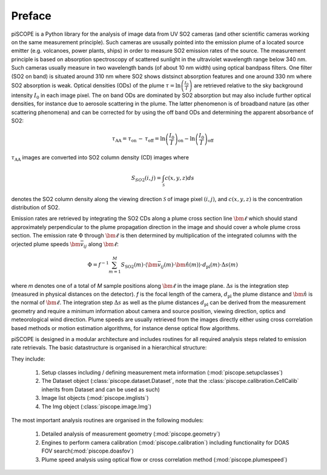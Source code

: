 Preface
-------

piSCOPE is a Python library for the analysis of image data from UV SO2 cameras (and other scientific cameras working on the same measurement principle). Such cameras are ususally pointed into the emission plume of a located source emitter (e.g. volcanoes, power plants, ships) in order to measure SO2 emission rates of the source. The measurement principle is based on absorption spectroscopy of scattered sunlight in the ultraviolet wavelength range below 340 nm. Such cameras usually measure in two wavelength bands (of about 10 nm width) using optical bandpass filters. One filter (SO2 on band) is situated around 310 nm where SO2 shows distsinct absorption features and one around 330 nm where SO2 absorption is weak. Optical densities (ODs) of the plume :math:`\tau = \ln\left(\frac{I_0}{I}\right)` are retrieved relative to the sky background intensity :math:`I_0` in each image pixel. The on band ODs are dominated by SO2 absorption but may also include further optical densities, for instance due to aerosole scattering in the plume. The latter phenomenon is of broadband nature (as other scattering phenomena) and can be corrected for by using the off band ODs and determining the apparent absorbance of SO2:

.. math::

  \tau_\text{AA} = \tau_{\text{on}}\,-\,\tau_{\text{off}} = \ln\left(\frac{I_0}{I}\right)_{\text{on}}-\ln\left(\frac{I_0}{I}\right)_{\text{off}}
  
:math:`\tau_\text{AA}` images are converted into SO2 column density (CD) images where 

.. math::

  S_{SO2}(i,j)=\int_{\mathcal{S}} c(x,y,z) ds 

denotes the SO2 column density along the viewing direction :math:`\mathcal{S}` of image pixel :math:`(i,j)`, and :math:`c(x,y,z)` is the concentration distribution of SO2.

Emission rates are retrieved by integrating the SO2 CDs along a plume cross section line :math:`\bm{\ell}` which should stand approximately perpendicular to the plume propagation direction in the image and should cover a whole plume cross section. The emission rate :math:`\Phi` through :math:`\bm{\ell}` is then determined by multiplication of the integrated columns with the orjected plume speeds :math:`\bm{\bar{v}}_{ij}` along 
:math:`\bm{\ell}`:
    
.. math::

  \Phi=f^{-1}\sum_{m=1}^{M}S_\text{SO2}(m)\cdot\left\langle\bm{\bar{v}}_{ij}(m)\cdot\bm{\hat{n}}(m)\right\rangle\cdot d_\text{pl}(m)\cdot\Delta s(m)
  
where *m* denotes one of a total of *M* sample positions along :math:`\bm{\ell}` in the image plane. :math:`\Delta s` is the integration step (measured in physical distances on the detector). *f* is the focal length of the camera, :math:`d_\text{pl}` the plume distance and :math:`\bm{\hat{n}}` is the normal of :math:`\bm{\ell}`. The integration step :math:`\Delta s` as well as the plume distances :math:`d_\text{pl}` can be derived from the measurement geometry and require a minimum information about camera and source position, viewing direction, optics and meteorological wind direction. Plume speeds are usually retrieved from the images directly either using cross correlation based methods or motion estimation algorithms, for instance dense optical flow algorithms.

piSCOPE is designed in a modular architecture and includes routines for all required analysis steps related to emission rate retrievals. The basic datastructure is organised in a hierarchical structure:

.. thumbnail::  ../data/illustrations/flowchart_setup.png
   
   Flowchart of basic data structure including setup classes (light orange), Dataset classes (light blue) and image list classes (light green) and required meta information (white)

They include:

  1. Setup classes including / defining measurement meta information (:mod:`piscope.setupclasses`)
  #. The Dataset object (:class:`piscope.dataset.Dataset`, note that the :class:`piscope.calibration.CellCalib` inherits from Dataset and can be used as such)
  #. Image list objects (:mod:`piscope.imglists`)
  #. The Img object (:class:`piscope.image.Img`)


The most important analysis routines are organised in the following modules:

  1. Detailed analysis of measurement geometry (:mod:`piscope.geometry`)
  #. Engines to perform camera calibration (:mod:`piscope.calibration`) including functionality for DOAS FOV search(:mod:`piscope.doasfov`)
  #. Plume speed analysis using optical flow or cross correlation method (:mod:`piscope.plumespeed`)
  
    
  
.. todo::

  1. Insert flowcharts for basic data structure
  2. Insert 2D / 3D sketch of measurement setup 


